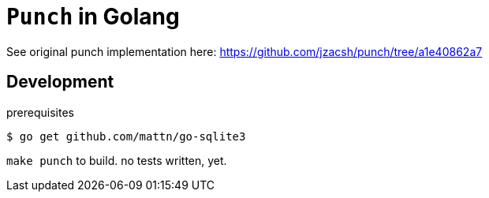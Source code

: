 = `Punch` in Golang

See original punch implementation here:
  https://github.com/jzacsh/punch/tree/a1e40862a7

== Development

.prerequisites
----
$ go get github.com/mattn/go-sqlite3
----

`make punch` to build. no tests written, yet.
